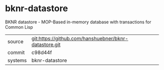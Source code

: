 * bknr-datastore

BKNR datastore - MOP-Based in-memory database with transactions for Common Lisp

|---------+-------------------------------------------------------|
| source  | git:https://github.com/hanshuebner/bknr-datastore.git |
| commit  | c98d44f                                               |
| systems | bknr-datastore                                        |
|---------+-------------------------------------------------------|
